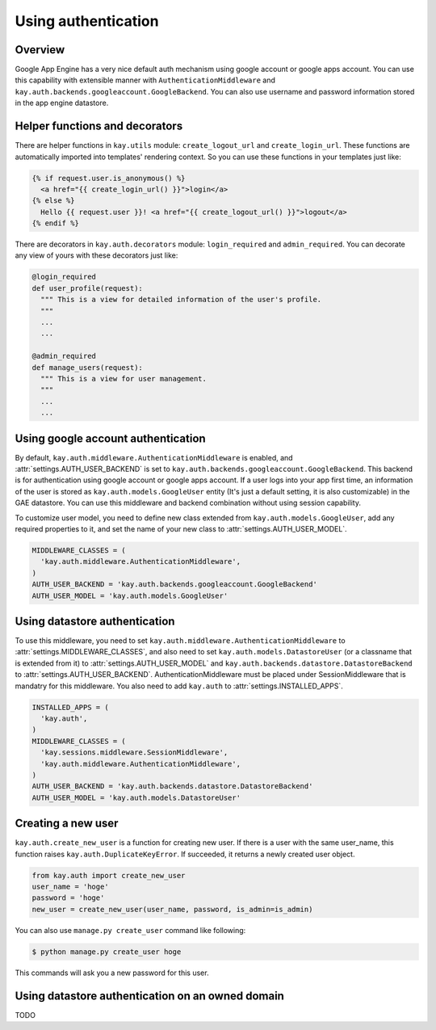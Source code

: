 ====================
Using authentication
====================

Overview
--------

Google App Engine has a very nice default auth mechanism using google
account or google apps account. You can use this capability with
extensible manner with ``AuthenticationMiddleware`` and
``kay.auth.backends.googleaccount.GoogleBackend``. You can also use
username and password information stored in the app engine datastore.

Helper functions and decorators
-------------------------------

There are helper functions in ``kay.utils`` module:
``create_logout_url`` and ``create_login_url``. These functions are
automatically imported into templates' rendering context. So you can
use these functions in your templates just like:

.. code-block:: html

  {% if request.user.is_anonymous() %}
    <a href="{{ create_login_url() }}">login</a>
  {% else %}
    Hello {{ request.user }}! <a href="{{ create_logout_url() }}">logout</a>
  {% endif %}

There are decorators in ``kay.auth.decorators`` module:
``login_required`` and ``admin_required``. You can decorate any view
of yours with these decorators just like:

.. code-block:: python

  @login_required
  def user_profile(request):
    """ This is a view for detailed information of the user's profile. 
    """
    ...
    ...
    
  @admin_required
  def manage_users(request):
    """ This is a view for user management.
    """
    ...
    ...

Using google account authentication
-----------------------------------

By default, ``kay.auth.middleware.AuthenticationMiddleware`` is
enabled, and :attr:`settings.AUTH_USER_BACKEND` is set to
``kay.auth.backends.googleaccount.GoogleBackend``. This backend is for
authentication using google account or google apps account. If a user
logs into your app first time, an information of the user is stored as
``kay.auth.models.GoogleUser`` entity (It's just a default setting, it
is also customizable) in the GAE datastore. You can use this
middleware and backend combination without using session capability.

To customize user model, you need to define new class extended from
``kay.auth.models.GoogleUser``, add any required properties to it, and
set the name of your new class to :attr:`settings.AUTH_USER_MODEL`.

.. code-block:: python

  MIDDLEWARE_CLASSES = (
    'kay.auth.middleware.AuthenticationMiddleware',
  )
  AUTH_USER_BACKEND = 'kay.auth.backends.googleaccount.GoogleBackend'
  AUTH_USER_MODEL = 'kay.auth.models.GoogleUser'


Using datastore authentication
------------------------------

To use this middleware, you need to set
``kay.auth.middleware.AuthenticationMiddleware`` to
:attr:`settings.MIDDLEWARE_CLASSES`, and also need to set
``kay.auth.models.DatastoreUser`` (or a classname that is extended
from it) to :attr:`settings.AUTH_USER_MODEL` and
``kay.auth.backends.datastore.DatastoreBackend`` to
:attr:`settings.AUTH_USER_BACKEND`. AuthenticationMiddleware must be
placed under SessionMiddleware that is mandatry for this middleware.
You also need to add ``kay.auth`` to :attr:`settings.INSTALLED_APPS`.

.. code-block:: python

  INSTALLED_APPS = (
    'kay.auth',
  )
  MIDDLEWARE_CLASSES = (
    'kay.sessions.middleware.SessionMiddleware',
    'kay.auth.middleware.AuthenticationMiddleware',
  )
  AUTH_USER_BACKEND = 'kay.auth.backends.datastore.DatastoreBackend'
  AUTH_USER_MODEL = 'kay.auth.models.DatastoreUser'


Creating a new user
-------------------

``kay.auth.create_new_user`` is a function for creating new user. If
there is a user with the same user_name, this function raises
``kay.auth.DuplicateKeyError``. If succeeded, it returns a newly
created user object.

.. code-block:: python

   from kay.auth import create_new_user
   user_name = 'hoge'
   password = 'hoge'
   new_user = create_new_user(user_name, password, is_admin=is_admin)

You can also use ``manage.py create_user`` command like following:

.. code-block:: bash

   $ python manage.py create_user hoge

This commands will ask you a new password for this user.


Using datastore authentication on an owned domain
-------------------------------------------------

TODO